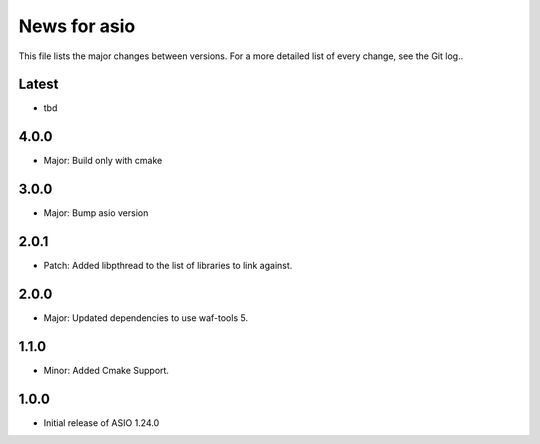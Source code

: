 News for asio
=============

This file lists the major changes between versions. For a more detailed list of
every change, see the Git log..

Latest
------
* tbd

4.0.0
-----
* Major: Build only with cmake

3.0.0
-----
* Major: Bump asio version 

2.0.1
-----
* Patch: Added libpthread to the list of libraries to link against.

2.0.0
-----
* Major: Updated dependencies to use waf-tools 5.

1.1.0
-----
* Minor: Added Cmake Support.

1.0.0
-----
* Initial release of ASIO 1.24.0
